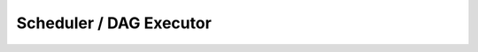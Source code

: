 .. OmniSciDB Query Execution

==================================
Scheduler / DAG Executor
==================================
